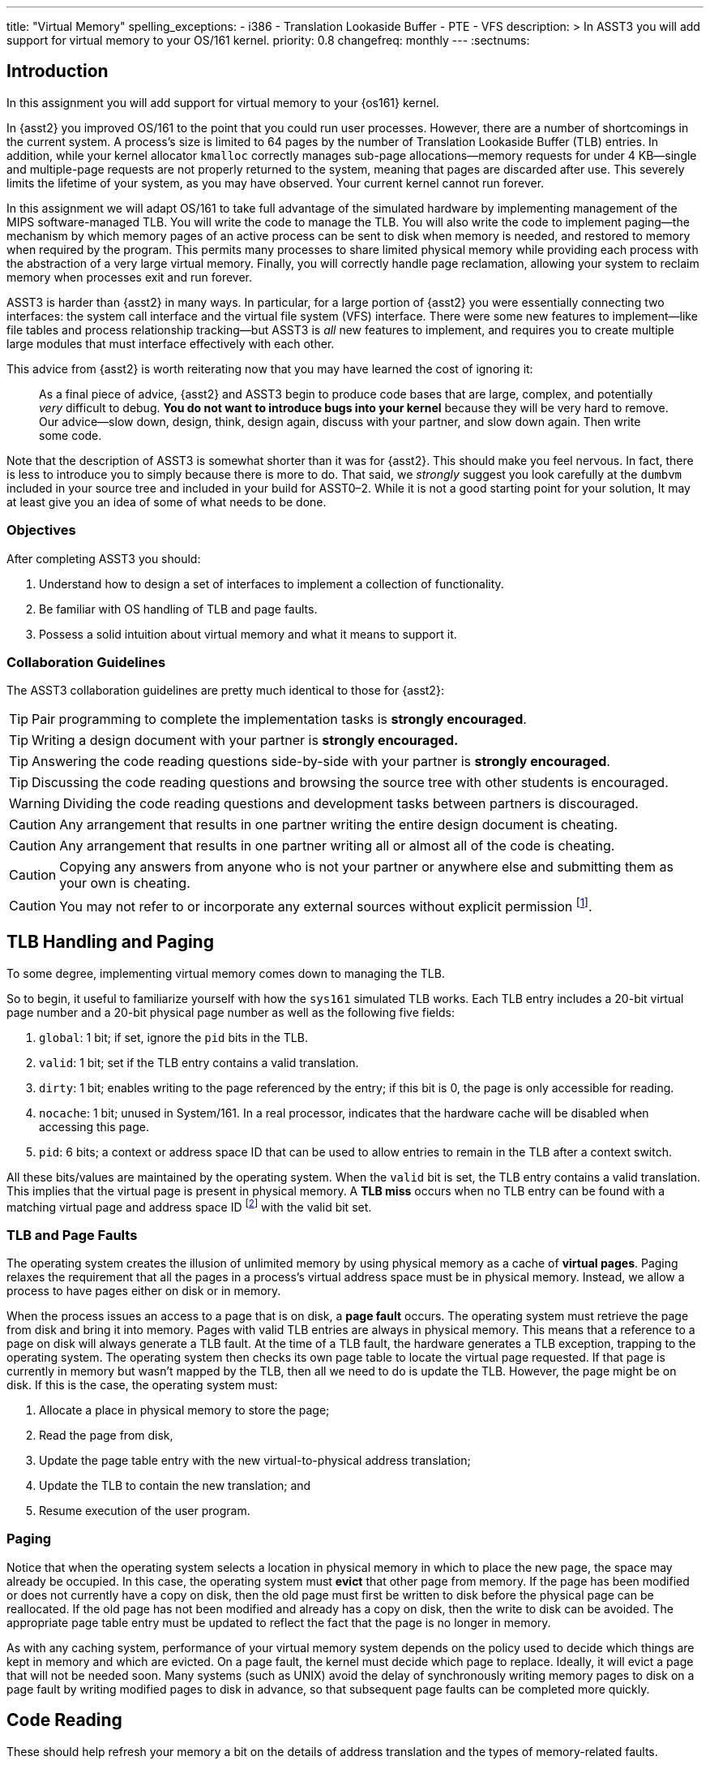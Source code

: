 ---
title: "Virtual Memory"
spelling_exceptions:
  - i386
  - Translation Lookaside Buffer
  - PTE
  - VFS
description: >
  In ASST3 you will add support for virtual memory to your OS/161 kernel.
priority: 0.8
changefreq: monthly
---
:sectnums:

== Introduction

[.lead]
In this assignment you will add support for virtual memory to your {os161}
kernel.

In {asst2} you improved OS/161 to the point that you could run user
processes. However, there are a number of shortcomings in the current system.
A process's size is limited to 64 pages by the number of Translation
Lookaside Buffer (TLB) entries. In addition, while your kernel allocator
`kmalloc` correctly manages sub-page allocations--memory requests for under
4 KB--single and multiple-page requests are not properly returned to the
system, meaning that pages are discarded after use. This severely limits the
lifetime of your system, as you may have observed. Your current kernel cannot
run forever.

In this assignment we will adapt OS/161 to take full advantage of the
simulated hardware by implementing management of the MIPS software-managed
TLB. You will write the code to manage the TLB. You will also write the code
to implement paging--the mechanism by which memory pages of an active process
can be sent to disk when memory is needed, and restored to memory when
required by the program. This permits many processes to share limited
physical memory while providing each process with the abstraction of a very
large virtual memory. Finally, you will correctly handle page reclamation,
allowing your system to reclaim memory when processes exit and run forever.

ASST3 is harder than {asst2} in many ways. In particular, for a large portion
of {asst2} you were essentially connecting two interfaces: the system call
interface and the virtual file system (VFS) interface. There were some new
features to implement--like file tables and process relationship tracking--but
ASST3 is _all_ new features to implement, and requires you to create multiple
large modules that must interface effectively with each other.

This advice from {asst2} is worth reiterating now that you may have learned the
cost of ignoring it:

____
As a final piece of advice, {asst2} and ASST3 begin to produce code bases
that are large, complex, and potentially _very_ difficult to debug. *You do
not want to introduce bugs into your kernel* because they will be very hard
to remove. Our advice--slow down, design, think, design again, discuss with
your partner, and slow down again. Then write some code.
____

Note that the description of ASST3 is somewhat shorter than it was for
{asst2}. This should make you feel nervous. In fact, there is less to
introduce you to simply because there is more to do. That said, we _strongly_
suggest you look carefully at the `dumbvm` included in your source tree and
included in your build for ASST0&ndash;2. While it is not a good starting
point for your solution, It may at least give you an idea of some of what
needs to be done.

=== Objectives

After completing ASST3 you should:

. Understand how to design a set of interfaces to implement a collection of
functionality.
. Be familiar with OS handling of TLB and page faults.
. Possess a solid intuition about virtual memory and what it means to support it.

=== Collaboration Guidelines

The ASST3 collaboration guidelines are pretty much identical to those for {asst2}:

TIP: Pair programming to complete the implementation tasks is *strongly
encouraged*.

TIP: Writing a design document with your partner is *strongly encouraged.*

TIP: Answering the code reading questions side-by-side with your partner is
*strongly encouraged*.

TIP: Discussing the code reading questions and browsing the source tree with
other students is encouraged.

WARNING: Dividing the code reading questions and development tasks between
partners is discouraged.

CAUTION: Any arrangement that results in one partner writing the entire
design document is cheating.

CAUTION: Any arrangement that results in one partner writing all or almost
all of the code is cheating.

CAUTION: Copying any answers from anyone who is not your partner or anywhere
else and submitting them as your own is cheating.

CAUTION: You may not refer to or incorporate any external sources without
explicit permission footnote:[Which you are extremely unlikely to get.].

== TLB Handling and Paging

[.lead]
To some degree, implementing virtual memory comes down to managing the TLB.

So to begin, it useful to familiarize yourself with how the `sys161`
simulated TLB works. Each TLB entry includes a 20-bit virtual page number and
a 20-bit physical page number as well as the following five fields:

. `global`: 1 bit; if set, ignore the `pid` bits in the TLB.

. `valid`: 1 bit; set if the TLB entry contains a valid translation.

. `dirty`: 1 bit; enables writing to the page referenced by the
	entry; if this bit is 0, the page is only accessible for reading.

. `nocache`: 1 bit; unused in System/161. In a real processor,
	indicates that the hardware cache will be disabled when accessing this page.

. `pid`: 6 bits; a context or address space ID that can be used
	to allow entries to remain in the TLB after a context switch.

All these bits/values are maintained by the operating system. When the
`valid` bit is set, the TLB entry contains a valid translation. This implies
that the virtual page is present in physical memory. A *TLB miss* occurs when
no TLB entry can be found with a matching virtual page and address space ID
footnote:[Unless the global bit is set in which case the address space ID is
ignored] with the valid bit set.

=== TLB and Page Faults

The operating system creates the illusion of unlimited memory by using
physical memory as a cache of *virtual pages*. Paging relaxes the
requirement that all the pages in a process's virtual address space must
be in physical memory. Instead, we allow a process to have pages either
on disk or in memory.

When the process issues an access to a page  that is on disk, a *page fault*
occurs. The operating system must retrieve the page from disk and bring it
into memory. Pages with valid TLB entries are always in physical memory. This
means that a reference to a page on disk will always generate a TLB fault.
At the time of a TLB fault, the hardware generates a TLB exception, trapping
to the operating system. The operating system then checks its own page table
to locate the virtual page requested. If that page is currently in memory but
wasn't mapped by the TLB, then all we need to do is update the TLB. However,
the page might be on disk.  If this is the case, the operating system must:

. Allocate a place in physical memory to store the page;
. Read the page from disk,
. Update the page table entry with the new virtual-to-physical
	address translation;
. Update the TLB to contain the new translation; and
. Resume execution of the user program.

=== Paging

Notice that when the operating system selects a location in physical memory
in which to place the new page, the space may already be occupied. In this
case, the operating system must *evict* that other page from memory. If the
page has been modified or does not currently have a copy on disk, then the
old page must first be written to disk before the physical page can be
reallocated. If the old page has not been modified and already has a copy on
disk, then the write to disk can be avoided. The appropriate page table entry
must be updated to reflect the fact that the page is no longer in memory.

As with any caching system, performance of your virtual memory system depends
on the policy used to decide which things are kept in memory and which are
evicted. On a page fault, the kernel must decide which page to replace.
Ideally, it will evict a page that will not be needed soon. Many systems
(such as UNIX) avoid the delay of synchronously writing memory pages to disk
on a page fault by writing modified pages to disk in advance, so that
subsequent page faults can be completed more quickly.

== Code Reading

These should help refresh your memory a bit on the details of address
translation and the types of memory-related faults.

=== Virtual Memory

. Assuming that a user program just attempted to access a virtual address,
describe the conditions under which each of the following can arise. If the
situation cannot happen, explain why it cannot occur.

.. TLB miss, page fault
.. TLB miss, no page fault
.. TLB hit, page fault
.. TLB hit, no page fault

. A friend of yours who foolishly decided not to take this class, but who
likes OS/161, implemented a TLB that has room for only one entry, and
experienced a bug that caused a user instruction to generate a TLB fault
infinitely--the instruction never completed executing! Explain how this could
happen. Recall that after OS/161 handles an exception, it restarts the
instruction that caused the exception.

. How many memory-related exceptions—-including hardware exceptions and other software exceptional
conditions—-can the following MIPS-like instruction raise? Explain the cause
of each.

[source,mipsasm]
----
# load word from $0 (contains zeros) offset 0x120 into register $3
lw $3,0x0120($0)
----

=== The `malloc` Library Allocator

Once OS/161 has paging, you can support applications with larger address
spaces. The `malloc` and `free` functions are provided in the standard C
library. Read the code and answer the following questions.

Consider the following (useless) program:

[source,c]
----
/* This is bad code: it doesn't do any error-checking */
#include <stdio.h>
int main (int argc, char **argv) {
	int i;
	void *start, *finish;
	void *res[10];
	start = sbrk(0);
	for (i = 0; i < 10; i++) {
		res[i] = malloc(10);
	}
	finish = sbrk(0);
	/* INSERT */
	return 0;
}
----

[start=4]
. How many times does the system call `sbrk` get called from within `malloc`?

. On the i386 platform, what is the numeric value of `(finish - start)`?

Now, suppose that in the example above we now insert the following code at
location `/* INSERT */` above:

[source,c]
----
  void *x;
	free(res[8]); free(res[7]); free(res[6]);
	free(res[1]); free(res[3]); free(res[2]);
	x = malloc(60); /* MARK */
----

[start=6]
. Again on the i386, would `malloc` call `sbrk` when doing that last
allocation at the marked line above? What can you say about `x`?

. It is conventional for `libc` internal functions and variables to be
prefaced with `__`. Why do you think this is so?

. The man page for `malloc` requires that "the pointer returned must be
suitably aligned for use with any data type." How does our implementation of
`malloc` guarantee this?

Note that the operation of `malloc` and `free` is a *standard job interview
question*&mdash;you should understand this code!

== Design

[.lead]
Create a design document for ASST3 similar to what you created for {asst2}.

Note that because you are designing a much larger and more independent OS
module, a good design is ever more important for ASST3 than it was for
{asst2}--although the link:/asst/2/#_design[ASST2 instructions] are still a
good starting point.

For ASST3 you have several internal interfaces to design and are completely
free to design them in any way you like. However, some of the key issues to
consider are:

. What will your page tables look like?

. What should you put in each page table entry (PTE)?

. What will your core map (or reverse page table) look like?

. In what order can TLB faults and page faults occur? For example, can a page
fault occur without causing a TLB fault?

. If you have partner, how will you divide up the work?

. What is your strategy for splitting the assignment into smaller pieces that
can be developed and tested and tested separately? *You are strongly
encouraged to add new user and kernel tests as needed.*

== Implementation

[.lead]
Implement virtual memory and swapping.

To do this, you must

. Implement the code that services TLB faults.

. Add paging to your operating system.

. Add the `sbrk` system call, so that the `malloc` library we provide works.

=== Setup

Consult the ASST3 `config` file and notice that the `arch/mips/mips/dumbvm.c`
file will be omitted from your kernel. You will undoubtedly need to add new
files to the system for this assignment: `kern/vm/vm.c` or
`kern/arch/mips/mips/mipsvm.c`. Be sure to update the file
`kern/conf/conf.kern`, or, for machine-dependent files,
`kern/arch/mips/conf/conf.arch`, to include any new files that you create.
Take care to place files in the correct place, separating machine-dependent
components from machine-independent components appropriately. You should also
now restrict your physical memory to 512 KB by editing the `ramsize` line in
your `sys161.conf` file.

=== TLB Handling

In this part of the assignment, you will modify OS/161 to handle TLB
faults. Additionally, you need to guarantee that the TLB state is
initialized properly on a context switch.

One implementation alternative is to invalidate all the TLB entries on a
context switch. The entries are then re-loaded by taking TLB faults as pages
are referenced. If you do this, be sure to copy any relevant state maintained
by the TLB entries back into the page table before invalidating them. For
example, in order for the paging algorithm to know which pages must be
written to disk before eviction, you must make sure that the information
about whether a page is dirty or not is properly propagated back into the
page table.

An alternative to invalidating everything is to use the 6-bit address space
IDs and maintain separate processes in the TLB simultaneously. Please
separate implementation of the TLB entry replacement algorithm from the
actual piece of code that handles the replacement.

=== Paging

In this part of the assignment, you will modify OS/161 to handle page faults.
When you have completed this task your system will generate an exception when
a process tries to access an address that is not memory-resident and then
handle that exception and continue running the user process.

You will need routines to move a page from disk to memory and from memory to
disk. You will also need to decide how to implement backing store--the place
on disk where you store virtual pages not currently stored in physical
memory. The default `sys161.conf` includes two disks; you should use the
first disk for swapping. Please do swap to a disk and not somewhere else
--such as a file footnote:[Also, be sure not to use that disk for anything
else!].

You will need to store evicted pages and find them when you need them.
You should maintain a bitmap that describes the space in your swap area.
Think of the swap area as a collection of chunks, where each chunk holds
a page. Use the bitmap to keep track of which chunks are full and which
are empty. The empty chunks can be evicted into. You also need to keep
track, for each page of a given address space, of which chunk in the swap
area it maps onto. When there are too many pages to fit in physical
memory, you can write (modified) pages out to swap.

When the time comes to bring a page into memory, you will need to know
which physical pages are currently in use. One way to manage physical
memory is to maintain a *core map*, a sort of reverse page table.
Instead of being indexed by virtual addresses, a core map is indexed by
its physical page number and contains the virtual address and address
space identifier for the virtual page currently backed by the page in
physical memory.

When you need to evict a page, you first need to determine what page to
evict. Please implement one page replacement policy for ASST3, although you
want to experiment with several. Once you have chosen a page, you look up the
physical address in the core map, locate the address space whose page you are
evicting and modify the corresponding state information to indicate that the
page will no longer be in memory. Then you can evict the page. If the page is
dirty, it must first be written to the backing store.

In some systems, the writing of dirty pages to backing store is done in the
background by a daemon. As a result, when the time comes to evict a page, the
page itself usually clean--it has been written to backing store, but not
modified since then. To improve performance you may design and implement this
functionality in your system. You will need to create a thread that
periodically examines pages in memory and writes them to backing store if
they are dirty.

Your paging system will also need to support page allocation requests
generated by `kmalloc`. You should review `kmalloc` to understand how these
requests are generated, so that your system will respond to them correctly.
